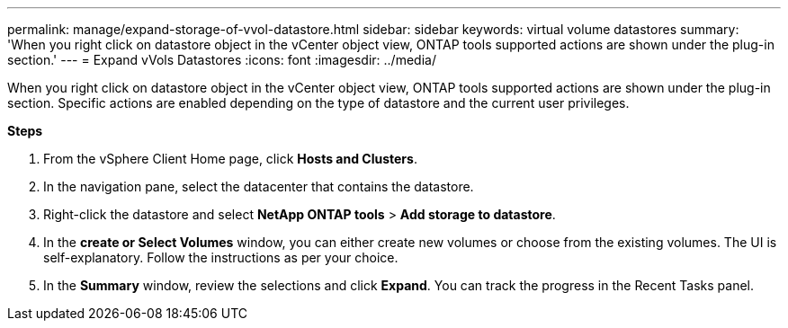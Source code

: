 ---
permalink: manage/expand-storage-of-vvol-datastore.html
sidebar: sidebar
keywords: virtual volume datastores
summary: 'When you right click on datastore object in the vCenter object view, ONTAP tools supported actions are shown under the plug-in section.'
---
= Expand vVols Datastores
:icons: font
:imagesdir: ../media/

[.lead]

When you right click on datastore object in the vCenter object view, ONTAP tools supported actions are shown under the plug-in section. Specific actions are enabled depending on the type of datastore and the current user privileges.

*Steps*

. From the vSphere Client Home page, click *Hosts and Clusters*.
. In the navigation pane, select the datacenter that contains the datastore.
. Right-click the datastore and select *NetApp ONTAP tools* > *Add storage to datastore*.
. In the *create or Select Volumes* window, you can either create new volumes or choose from the existing volumes. The UI is self-explanatory. Follow the instructions as per your choice.
. In the *Summary* window, review the selections and click *Expand*.
You can track the progress in the Recent Tasks panel.